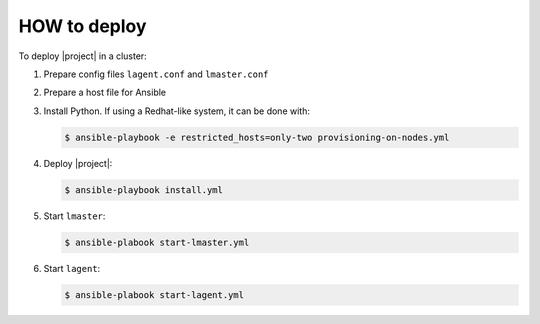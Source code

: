 HOW to deploy
-------------

To deploy |project| in a cluster:

1. Prepare config files ``lagent.conf`` and ``lmaster.conf``
2. Prepare a host file for Ansible
3. Install Python. If using a Redhat-like system, it can be done with:

   .. code-block:: console

      $ ansible-playbook -e restricted_hosts=only-two provisioning-on-nodes.yml
   
4. Deploy |project|:

   .. code-block:: console

      $ ansible-playbook install.yml
      
5. Start ``lmaster``:

   .. code-block:: console
		   
      $ ansible-plabook start-lmaster.yml

6. Start ``lagent``:

   .. code-block:: console

      $ ansible-plabook start-lagent.yml

